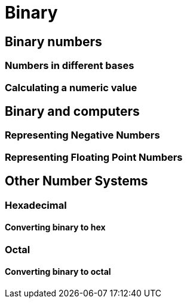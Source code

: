// TODO: Should this information go into an appendix instead?
= Binary


== Binary numbers


=== Numbers in different bases


=== Calculating a numeric value


== Binary and computers


=== Representing Negative Numbers


=== Representing Floating Point Numbers


== Other Number Systems


=== Hexadecimal


==== Converting binary to hex

=== Octal

==== Converting binary to octal
